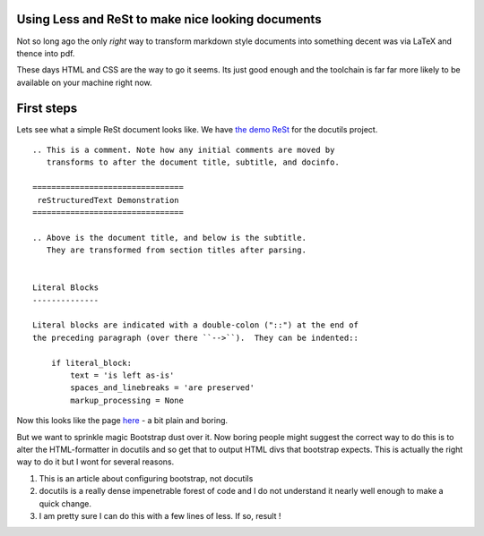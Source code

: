 Using Less and ReSt to make nice looking documents
--------------------------------------------------

Not so long ago the only *right* way to transform markdown style 
documents into something decent was via LaTeX and thence into pdf.

These days HTML and CSS are the way to go it seems.  Its just good enough and
the toolchain is far far more likely to be available on your machine right now.

First steps
-----------

Lets see what a simple ReSt document looks like.  We have 
`the demo ReSt <rstdemo.txt>`_ for the docutils project.  ::

   .. This is a comment. Note how any initial comments are moved by
      transforms to after the document title, subtitle, and docinfo.

   ================================
    reStructuredText Demonstration
   ================================

   .. Above is the document title, and below is the subtitle.
      They are transformed from section titles after parsing.


   Literal Blocks
   --------------

   Literal blocks are indicated with a double-colon ("::") at the end of
   the preceding paragraph (over there ``-->``).  They can be indented::

       if literal_block:
           text = 'is left as-is'
           spaces_and_linebreaks = 'are preserved'
           markup_processing = None

Now this looks like the page `here <http://docutils.sourceforge.net/docs/user/rst/demo.html>`_ - a bit plain and boring.

But we want to sprinkle magic Bootstrap dust over it.  Now boring people might suggest the correct way to do this is to alter the HTML-formatter in docutils and so get that to output HTML divs that bootstrap expects.  This is actually the right way to do it but I wont for several reasons.  

1. This is an article about configuring bootstrap, not docutils
2. docutils is a really dense impenetrable forest of code and I do not understand it nearly well enough to make a quick change.
3. I am pretty sure I can do this with a few lines of less.  If so, result !


 
